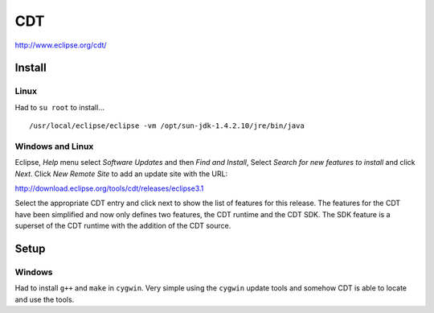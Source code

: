 CDT
***

http://www.eclipse.org/cdt/

Install
=======

Linux
-----

Had to ``su root`` to install...

::

  /usr/local/eclipse/eclipse -vm /opt/sun-jdk-1.4.2.10/jre/bin/java

Windows and Linux
-----------------

Eclipse, *Help* menu select *Software Updates* and then *Find and Install*,
Select *Search for new features to install* and click *Next*.
Click *New Remote Site* to add an update site with the URL:

http://download.eclipse.org/tools/cdt/releases/eclipse3.1

Select the appropriate CDT entry and click next to show the list of features
for this release. The features for the CDT have been simplified and now only
defines two features, the CDT runtime and the CDT SDK. The SDK feature is a
superset of the CDT runtime with the addition of the CDT source.

Setup
=====

Windows
-------

Had to install ``g++`` and ``make`` in ``cygwin``.  Very simple using the
``cygwin`` update tools and somehow CDT is able to locate and use the tools.

